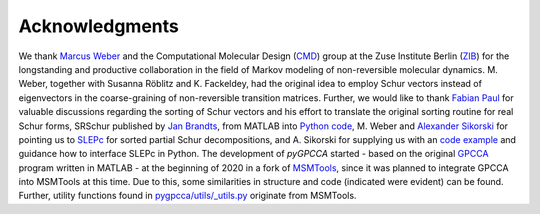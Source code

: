 Acknowledgments
----------------
We thank `Marcus Weber`_ and the Computational Molecular Design (`CMD`_) group at the Zuse Institute Berlin (`ZIB`_)
for the longstanding and productive collaboration in the field of Markov modeling of non-reversible molecular dynamics.
M. Weber, together with Susanna Röblitz and K. Fackeldey, had the original idea to employ Schur
vectors instead of eigenvectors in the coarse-graining of non-reversible transition matrices.
Further, we would like to thank `Fabian Paul`_ for valuable discussions regarding the sorting of Schur vectors and his
effort to translate the original sorting routine for real Schur forms, SRSchur published by `Jan Brandts`_,
from MATLAB into `Python code`_,
M. Weber and `Alexander Sikorski`_ for pointing us to `SLEPc`_ for sorted partial Schur decompositions,
and A. Sikorski for supplying us with an `code example`_ and guidance how to interface SLEPc in Python.
The development of *pyGPCCA* started - based on the original `GPCCA`_ program written in MATLAB - at the beginning of
2020 in a fork of `MSMTools`_, since it was planned to integrate GPCCA into MSMTools at this time.
Due to this, some similarities in structure and code (indicated were evident) can be found.
Further, utility functions found in `pygpcca/utils/_utils.py`_ originate from MSMTools.

.. _`Marcus Weber`: https://www.zib.de/members/weber
.. _`CMD`: https://www.zib.de/numeric/cmd
.. _`ZIB`: https://www.zib.de/
.. _`Fabian Paul`: https://github.com/fabian-paul
.. _`Jan Brandts`: https://doi.org/10.1002/nla.274
.. _`Python code`: https://gist.github.com/fabian-paul/14679b43ed27aa25fdb8a2e8f021bad5
.. _`Alexander Sikorski`: https://www.zib.de/members/sikorski
.. _`SLEPc`: https://slepc.upv.es/
.. _`code example`: https://github.com/zib-cmd/cmdtools/blob/1c6b6d8e1c35bb487fcf247c5c1c622b4b665b0a/src/cmdtools/analysis/pcca.py#L64
.. _`GPCCA`: https://github.com/msmdev/gpcca
.. _`MSMTools`: https://github.com/markovmodel/msmtools
.. _`pygpcca/utils/_utils.py`: https://github.com/msmdev/pyGPCCA/blob/main/pygpcca/utils/_utils.py
